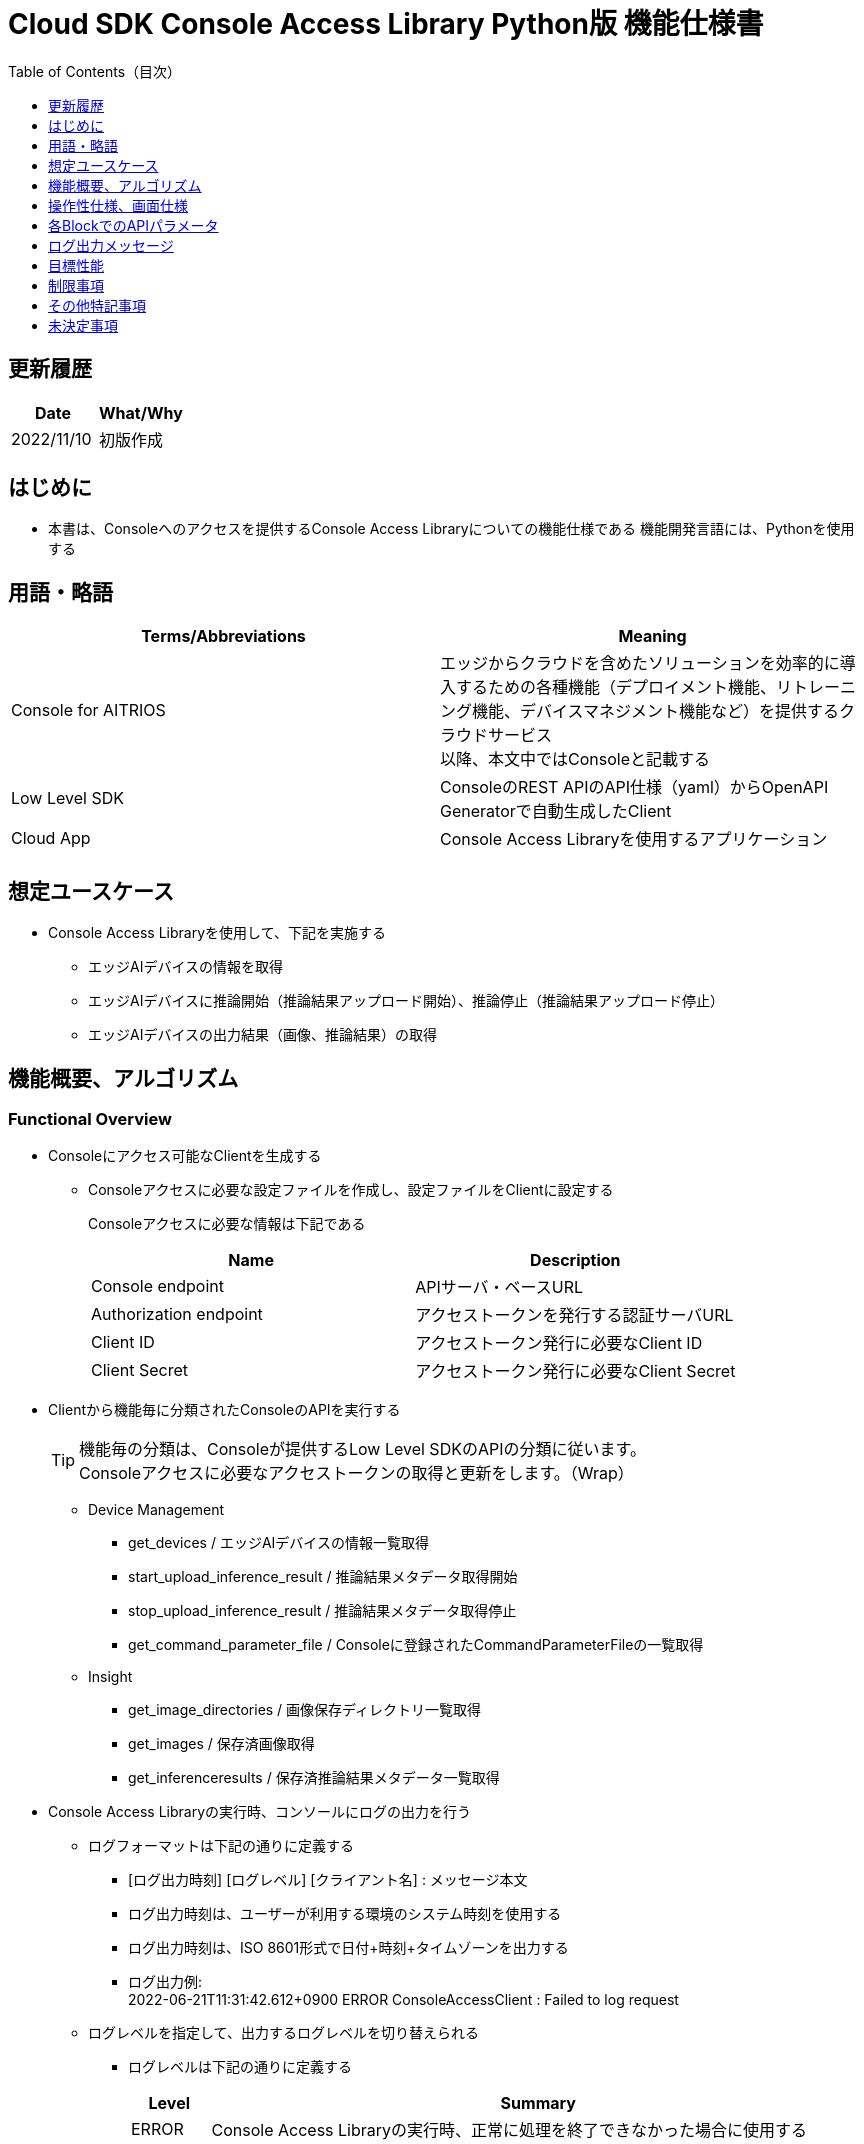 = pass:[<br/>]Cloud SDK Console Access Library Python版 機能仕様書
:toc:
:toclevels: 1
:toc-title: Table of Contents（目次）

== 更新履歴

|===
|Date |What/Why

|2022/11/10
|初版作成

|===

== はじめに

* 本書は、Consoleへのアクセスを提供するConsole Access Libraryについての機能仕様である
機能開発言語には、Pythonを使用する

== 用語・略語
|===
|Terms/Abbreviations |Meaning 

|Console for AITRIOS
|エッジからクラウドを含めたソリューションを効率的に導入するための各種機能（デプロイメント機能、リトレーニング機能、デバイスマネジメント機能など）を提供するクラウドサービス +
以降、本文中ではConsoleと記載する

|Low Level SDK
|ConsoleのREST APIのAPI仕様（yaml）からOpenAPI Generatorで自動生成したClient

|Cloud App
|Console Access Libraryを使用するアプリケーション

|
|

|===

== 想定ユースケース
* Console Access Libraryを使用して、下記を実施する
** エッジAIデバイスの情報を取得
** エッジAIデバイスに推論開始（推論結果アップロード開始）、推論停止（推論結果アップロード停止）
** エッジAIデバイスの出力結果（画像、推論結果）の取得

== 機能概要、アルゴリズム
[#_Functional-Overview]
=== Functional Overview
* Consoleにアクセス可能なClientを生成する
** Consoleアクセスに必要な設定ファイルを作成し、設定ファイルをClientに設定する
+
Consoleアクセスに必要な情報は下記である
+
|===
|Name |Description

|Console endpoint
|APIサーバ・ベースURL

|Authorization endpoint
|アクセストークンを発行する認証サーバURL

|Client ID
|アクセストークン発行に必要なClient ID

|Client Secret
|アクセストークン発行に必要なClient Secret

|===

* Clientから機能毎に分類されたConsoleのAPIを実行する
+
[TIP]
====
機能毎の分類は、Consoleが提供するLow Level SDKのAPIの分類に従います。 +
Consoleアクセスに必要なアクセストークンの取得と更新をします。（Wrap）
====
** Device Management
*** get_devices / エッジAIデバイスの情報一覧取得
*** start_upload_inference_result / 推論結果メタデータ取得開始
*** stop_upload_inference_result / 推論結果メタデータ取得停止
*** get_command_parameter_file / Consoleに登録されたCommandParameterFileの一覧取得
** Insight
*** get_image_directories / 画像保存ディレクトリ一覧取得
*** get_images / 保存済画像取得
*** get_inferenceresults / 保存済推論結果メタデータ一覧取得

* Console Access Libraryの実行時、コンソールにログの出力を行う
** ログフォーマットは下記の通りに定義する
*** [ログ出力時刻] [ログレベル] [クライアント名] : メッセージ本文
*** ログ出力時刻は、ユーザーが利用する環境のシステム時刻を使用する
*** ログ出力時刻は、ISO 8601形式で日付+時刻+タイムゾーンを出力する
*** ログ出力例: +
2022-06-21T11:31:42.612+0900 ERROR ConsoleAccessClient : Failed to log request

** ログレベルを指定して、出力するログレベルを切り替えられる
*** ログレベルは下記の通りに定義する
+
[%header%autowidth]
|===
|Level |Summary 

|ERROR
|Console Access Libraryの実行時、正常に処理を終了できなかった場合に使用する

|WARNING
|異常とは言い切れないが正常とも異なる、何らかの予期しない問題が発生したときに使用する

|INFO
|Console Access Libraryがイベントを実行する際に使用する

|DEBUG
|Console Access Libraryの動作状況等、詳細なデバッグ情報を使用する

|OFF
|全てのログを無効にする
|===
*** 指定したログレベル以上のログを出力する +
例) INFOを指定するとINFO/WARNING/ERRORを出力し、DEBUGは出力しない
*** 指定したログレベルがOFFの場合は、全てのログレベルを出力しない
*** 既定のログレベルはOFFとする
*** ログレベルの指定は、ライブラリを利用するアプリケーション側で開発言語毎に指定された手順で行う
+
[%header]
|===
|Pythonでの指定例
a|
[source,python]
----
import console_access_library

# Set the desired logging level
console_access_library.set_logger(level=logging.WARNING)
----
|===

* Console Access Libraryの実行時、エラー条件の確認を行う
** 以下の条件でエラーと判断する
*** APIの入力パラメータが不適
*** APIの入力パラメータは適切だが、 Console Low Level SDKからの応答が期待通りではない(Timeout/Errorなど)
*** Consoleに正常に接続できない(認証エラー、URL誤り、など)

=== Algorithm
* Console Access Library使用開始
. Cloud AppでConsoleアクセスに必要な設定ファイルを作成
+
. Cloud AppからのClientを作成
+
Client生成時には、設定ファイルの読み込み、アクセストークンの取得、Low Level SDKの生成
. Client instanceからLow Level SDKのAPIをWrapしたAPIを利用
+
Low Level SDKのAPIをWrapしたAPI内で、Consoleアクセスに必要なアクセストークンの取得、更新

* 推論結果メタデータ取得開始 - 停止
. get_devices APIで、デバイスのIDを確認
. start_upload_inference_result APIで推論結果メタデータ取得開始
. InsightのAPIを使用して、推論結果、画像の取得
. stop_upload_inference_result APIで推論結果メタデータ取得停止


=== Under what condition
* ConsoleのAPIへのアクセスはLow Level SDKを使用すること

=== API

* Client
** constructor(setting_file)
** get_device_management()
** get_insight()

* DeviceManagement
** get_devices(device_id: str, device_name: str, connection_state: str, device_group_id: str)
** start_upload_inference_result(device_id: str)
** stop_upload_inference_result(device_id: str)
** get_command_parameter_file()

* Insight
** get_image_directories(device_id: str)
** get_images(device_id: str, sub_directory_name: str, number_of_images: int, skip: int, order_by: str)
** get_inference_results(device_id: str, filter: str, number_of_inference_results: int, raw: int, time: str)

=== Others Exclusive conditions / specifications
* command parameter fileをエッジAIデバイスに適用済みであること

== 操作性仕様、画面仕様
* 無し

== 各BlockでのAPIパラメータ
各エラーメッセージは、関数名が言語によって異なる（この資料では代表してPythonでのエラーメッセージを記載）

* Client
** constructor: コンストラクタ
+
【Error：設定ファイル読み込みにてErrorが発生した場合】Errorを発生させる
+
【Error：アクセストークン取得にてErrorが発生した場合】Errorを発生させる
+
【Error：Low Level SDKにてErrorが発生した場合】Errorを発生させる
+
【Error：Low Level SDKのAPIから返却されたhttp_statusが200以外の場合】Errorを発生させる
+
|===
|Parameter’s name|Meaning|Range of parameter

|setting_file
|Consoleアクセスに必要な情報を記述した設定ファイルへのパス
|なし

|===
+
|===
|Return value|Meaning

|Client instance
|Low Level SDKのAPIをWrapしたAPIを実行可能なclient instance
|===

** get_device_management: DeviceManagement APIを提供するInstanceの取得
+
|===
|Parameter’s name|Meaning|Range of parameter

|===
+
|===
|Return value|Meaning

|DeviceManagement instance
|DeviceManagement APIを提供するInstance
|===

** get_insight: Insight APIを提供するInstanceの取得
+
|===
|Parameter’s name|Meaning|Range of parameter

|===
+
|===
|Return value|Meaning

|Insight instance
|Insight APIを提供するInstance
|===

* DeviceManagement
** get_devices: Deviceの情報取得
+
【Error：Low Level SDKにてErrorが発生した場合】Errorを発生させる
+
【Error：Low Level SDKのAPIから返却されたhttp_statusが200以外の場合】Errorを発生させる
+
|===
|Parameter’s name|Meaning|Range of parameter

|device_id
|エッジAIデバイスのID
|部分検索、大文字小文字は区別しない +
指定なしの場合、全device_id検索

|device_name
|エッジAIデバイスの名前
|部分検索、大文字小文字は区別しない +
指定なしの場合、全device_name検索

|connection_state
|接続状態
|接続状態の場合: Connected +
切断状態の場合: Disconnected +
完全一致検索、大文字小文字は区別しない +
指定なしの場合、全connection_state検索

|device_group_id
|エッジAIデバイスの所属グループ
|完全一致検索、大文字小文字は区別しない +
指定なしの場合、全device_group_id検索

|===
+
|===
|Return value|Meaning

|result
|実行結果

|Device information
|エッジAIデバイスの情報
|===

** start_upload_inference_result: 推論結果メタデータ取得開始
+
【Error：device_idが空の場合】E001 : device_id is required.
+
【Error：Low Level SDKにてErrorが発生した場合】Errorを発生させる
+
【Error：Low Level SDKのAPIから返却されたhttp_statusが200以外の場合】Errorを発生させる
+
|===
|Parameter’s name|Meaning|Range of parameter

|device_id
|エッジAIデバイスのID
|なし

|===
+
|===
|Return value|Meaning

|result
|実行結果

|outputSubDirectory
|Input Image格納パス、UploadMethod:Blob Storageのみ

|===

** stop_upload_inference_result: 推論結果メタデータ取得停止
+
【Error：device_idが空の場合】E001 : device_id is required.
+
【Error：Low Level SDKにてErrorが発生した場合】Errorを発生させる
+
【Error：Low Level SDKのAPIから返却されたhttp_statusが200以外の場合】Errorを発生させる
+
|===
|Parameter’s name|Meaning|Range of parameter

|device_id
|エッジAIデバイスのID
|なし

|===
+
|===
|Return value|Meaning

|result
|実行結果

|===

** get_command_parameter_file:  Consoleに登録されたCommandParameterFileの一覧取得
+
【Error：Low Level SDKにてErrorが発生した場合】Errorを発生させる
+
【Error：Low Level SDKのAPIから返却されたhttp_statusが200以外の場合】Errorを発生させる
+
|===
|Parameter’s name|Meaning|Range of parameter

|===
+
|===
|Return value|Meaning

|result
|Consoleに登録されているCommandParameterの一覧

|===

* Insight
** get_image_directories: 画像保存ディレクトリ一覧取得
+
【Error：Low Level SDKにてErrorが発生した場合】Errorを発生させる
+
【Error：Low Level SDKのAPIから返却されたhttp_statusが200以外の場合】Errorを発生させる
+
|===
|Parameter’s name|Meaning|Range of parameter

|device_id
|エッジAIデバイスのID
|なし +
指定なしの場合、全てのdevice_idの情報を返す

|===
+
|===
|Return value|Meaning

|result
|実行結果

|Image save directory information
|画像保存ディレクトリ情報
|===

** get_images: (保存済)画像取得
+
【Error：device_idが空の場合】E001 : device_id is required.
+
【Error：sub_directory_nameが空の場合】E001 : sub_directory_name is required.
+
【Error：Low Level SDKにてErrorが発生した場合】Errorを発生させる
+
【Error：Low Level SDKのAPIから返却されたhttp_statusが200以外の場合】Errorを発生させる
+
|===
|Parameter’s name|Meaning|Range of parameter

|device_id
|エッジAIデバイスのID
|なし

|sub_directory_name
|画像保存のサブディレクトリ
|なし +
サブディレクトリは、start_upload_inference_resultの応答で通知されるdirectory、または、get_image_directoriesで取得したdirectory

|number_of_images
|画像の取得数
|0-256 +
指定なしの場合:50

|skip
|取得をスキップする画像の数
|なし +
指定なしの場合:0

|order_by
|ソート順：画像の作成された日時によるソート順
|DESC、ASC、desc、asc +
指定なしの場合:ASC

|===
+
|===
|Return value|Meaning

|result
|実行結果

|Image filename and image content
|画像ファイル名と、画像ファイルデータ（base64 encode済みデータ）
|===

** get_inference_results: (保存済)推論結果メタデータ一覧取得
+
【Error：device_idが空の場合】E001 : device_id is required.
+
【Error：Low Level SDKにてErrorが発生した場合】Errorを発生させる
+
【Error：Low Level SDKのAPIから返却されたhttp_statusが200以外の場合】Errorを発生させる
+
|===
|Parameter’s name|Meaning|Range of parameter

|device_id
|エッジAIデバイスのID
|なし

|filter
|検索フィルタ(AzureポータルのCosmos DB UIと下記以外は同じ仕様) +
- where文字列を先頭に付加する必要はない +
- deviceIDを付加する必要はない
|なし

|NumberOfInferenceresults
|取得件数
|なし +
指定なしの場合:20

|raw
|推論結果のデータ形式
|1:Cosmos DBに格納されたままのレコードを付加 +
0:付与しない +
指定なしの場合:0

|time
|Cosmos DBに格納された推論結果データのタイムスタンプ
|yyyyMMddHHmmssfff +
- yyyy: 4桁の年の文字列 +
- MM: 2桁の月の文字列 +
- dd: 2桁の日の文字列 +
- HH: 2桁の時間の文字列 +
- mm: 2桁の分の文字列 +
- ss: 2桁の秒の文字列 +
- fff: 3桁のミリ秒の文字列

|===
+
|===
|Return value|Meaning

|result
|実行結果

|inference data
|推論結果
|===

== ログ出力メッセージ
各レベル毎に表示するメッセージは下記の通り定義する

=== ERRORレベル
T.B.D.

=== WARNINGレベル
T.B.D.

=== INFOレベル
T.B.D.

=== DEBUGレベル
T.B.D.

== 目標性能
* 無し

== 制限事項
* 無し

== その他特記事項
* 無し

== 未決定事項
* 無し
